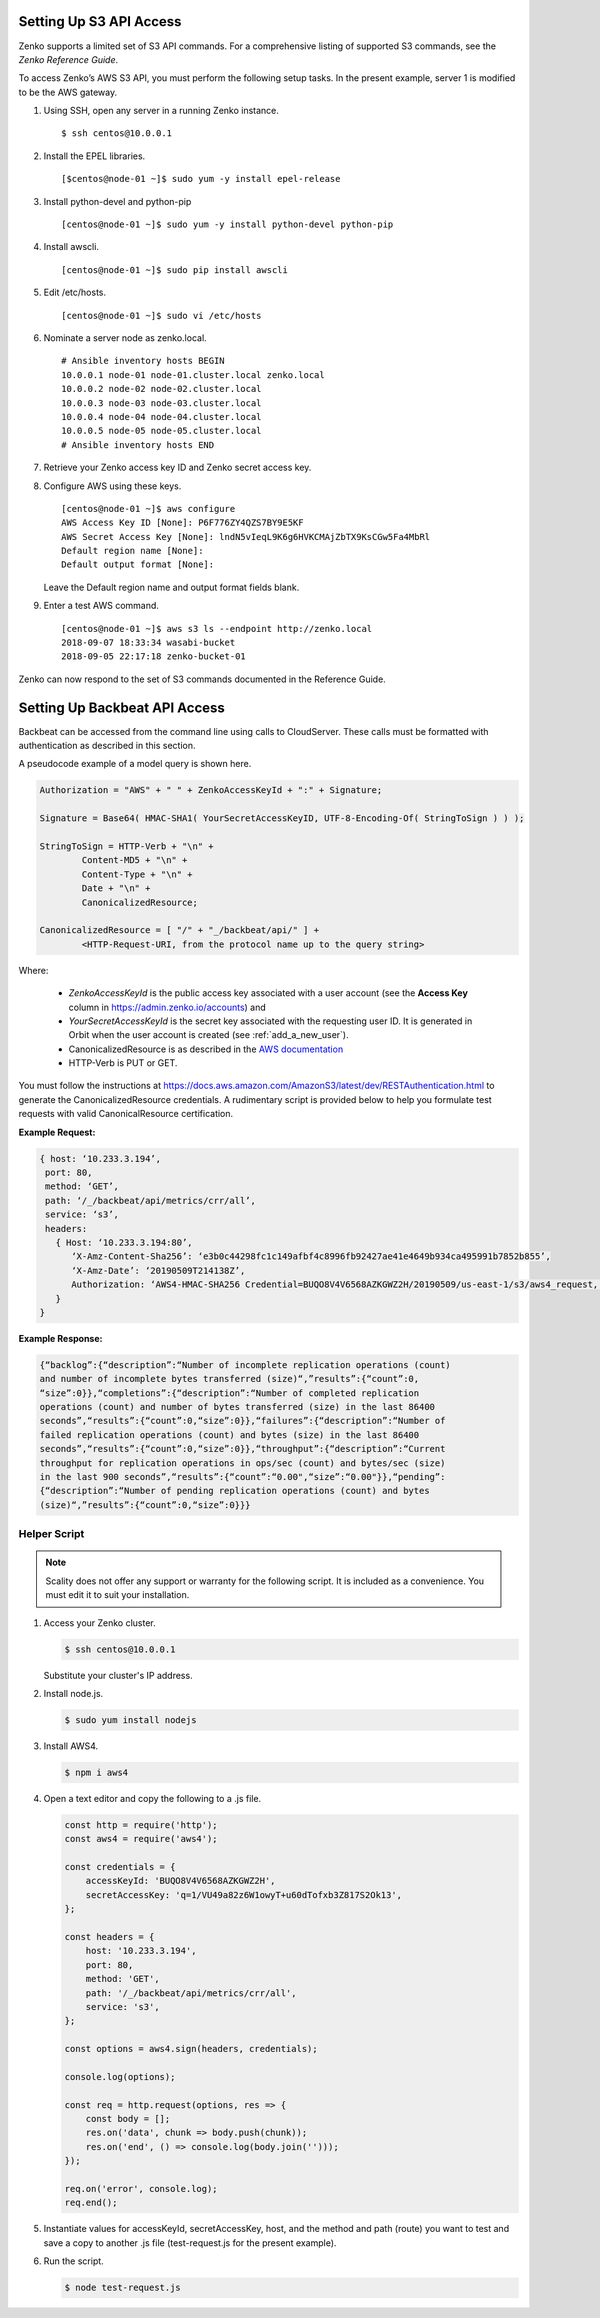 .. _S3 API config:

Setting Up S3 API Access
========================

Zenko supports a limited set of S3 API commands. For a comprehensive
listing of supported S3 commands, see the *Zenko Reference Guide*.

To access Zenko’s AWS S3 API, you must perform the following setup
tasks. In the present example, server 1 is modified to be the
AWS gateway.

#. Using SSH, open any server in a running Zenko instance.

   ::

       $ ssh centos@10.0.0.1

#. Install the EPEL libraries.

   ::

       [$centos@node-01 ~]$ sudo yum -y install epel-release

#. Install python-devel and python-pip

   ::

       [centos@node-01 ~]$ sudo yum -y install python-devel python-pip

#. Install awscli.

   ::

       [centos@node-01 ~]$ sudo pip install awscli

#. Edit /etc/hosts.

   ::

       [centos@node-01 ~]$ sudo vi /etc/hosts

#. Nominate a server node as zenko.local.

   ::

       # Ansible inventory hosts BEGIN
       10.0.0.1 node-01 node-01.cluster.local zenko.local
       10.0.0.2 node-02 node-02.cluster.local
       10.0.0.3 node-03 node-03.cluster.local
       10.0.0.4 node-04 node-04.cluster.local
       10.0.0.5 node-05 node-05.cluster.local
       # Ansible inventory hosts END

#. Retrieve your Zenko access key ID and Zenko secret access key.

#. Configure AWS using these keys.

   ::

       [centos@node-01 ~]$ aws configure
       AWS Access Key ID [None]: P6F776ZY4QZS7BY9E5KF
       AWS Secret Access Key [None]: lndN5vIeqL9K6g6HVKCMAjZbTX9KsCGw5Fa4MbRl
       Default region name [None]:
       Default output format [None]:

   Leave the Default region name and output format fields blank.

#. Enter a test AWS command.

   ::

       [centos@node-01 ~]$ aws s3 ls --endpoint http://zenko.local
       2018-09-07 18:33:34 wasabi-bucket
       2018-09-05 22:17:18 zenko-bucket-01

Zenko can now respond to the set of S3 commands documented in the
Reference Guide.

Setting Up Backbeat API Access
==============================

Backbeat can be accessed from the command line using calls to CloudServer. 
These calls must be formatted with authentication as described in this
section.

A pseudocode example of a model query is shown here.

.. code::

   Authorization = "AWS" + " " + ZenkoAccessKeyId + ":" + Signature;

   Signature = Base64( HMAC-SHA1( YourSecretAccessKeyID, UTF-8-Encoding-Of( StringToSign ) ) );

   StringToSign = HTTP-Verb + "\n" +
           Content-MD5 + "\n" +
           Content-Type + "\n" +
           Date + "\n" +
           CanonicalizedResource;

   CanonicalizedResource = [ "/" + "_/backbeat/api/" ] +
           <HTTP-Request-URI, from the protocol name up to the query string>

Where:

  * `ZenkoAccessKeyId` is the public access key associated with a user account
    (see the **Access Key** column in https://admin.zenko.io/accounts) and 

  * `YourSecretAccessKeyId` is the secret key associated with the requesting
    user ID. It is generated in Orbit when the user account is created (see 
    :ref:`add_a_new_user`). 

  * CanonicalizedResource is as described in the
    `AWS documentation`_

  * HTTP-Verb is PUT or GET.

You must follow the instructions at 
https://docs.aws.amazon.com/AmazonS3/latest/dev/RESTAuthentication.html to
generate the CanonicalizedResource credentials. A rudimentary script is provided 
below to help you formulate test requests with valid CanonicalResource
certification.

**Example Request:**

.. code::
   
   { host: ‘10.233.3.194’,
    port: 80,
    method: ‘GET’,
    path: ‘/_/backbeat/api/metrics/crr/all’,
    service: ‘s3’,
    headers:
      { Host: ‘10.233.3.194:80’,
         ‘X-Amz-Content-Sha256’: ‘e3b0c44298fc1c149afbf4c8996fb92427ae41e4649b934ca495991b7852b855’,
         ‘X-Amz-Date’: ‘20190509T214138Z’,
         Authorization: ‘AWS4-HMAC-SHA256 Credential=BUQO8V4V6568AZKGWZ2H/20190509/us-east-1/s3/aws4_request, SignedHeaders=host;x-amz-content-sha256;x-amz-date, Signature=69f85b5398e1b639407cce4f502bf0cb64b90a02462670f3467bcdb7b50bde9a’
      }
   }

**Example Response:**

.. code::

   {“backlog”:{“description”:“Number of incomplete replication operations (count)
   and number of incomplete bytes transferred (size)“,”results”:{“count”:0,
   “size”:0}},“completions”:{“description”:“Number of completed replication
   operations (count) and number of bytes transferred (size) in the last 86400 
   seconds”,“results”:{“count”:0,“size”:0}},“failures”:{“description”:“Number of
   failed replication operations (count) and bytes (size) in the last 86400
   seconds”,“results”:{“count”:0,“size”:0}},“throughput”:{“description”:“Current
   throughput for replication operations in ops/sec (count) and bytes/sec (size)
   in the last 900 seconds”,“results”:{“count”:“0.00",“size”:“0.00"}},“pending”:
   {“description”:“Number of pending replication operations (count) and bytes 
   (size)“,”results”:{“count”:0,“size”:0}}}

Helper Script
-------------

.. note::

   Scality does not offer any support or warranty for the following script.
   It is included as a convenience. You must edit it to suit your installation.

1. Access your Zenko cluster.
   
   .. code::

      $ ssh centos@10.0.0.1

   Substitute your cluster's IP address.

2. Install node.js.

   .. code::

      $ sudo yum install nodejs

3. Install AWS4.

   .. code::

      $ npm i aws4

4. Open a text editor and copy the following to a .js file.

   .. code::

      const http = require('http');
      const aws4 = require('aws4');

      const credentials = {
          accessKeyId: 'BUQO8V4V6568AZKGWZ2H',
          secretAccessKey: 'q=1/VU49a82z6W1owyT+u60dTofxb3Z817S2Ok13',
      };

      const headers = {
          host: '10.233.3.194',
          port: 80,
          method: 'GET',
          path: '/_/backbeat/api/metrics/crr/all',
          service: 's3',
      };

      const options = aws4.sign(headers, credentials);

      console.log(options);

      const req = http.request(options, res => {
          const body = [];
          res.on('data', chunk => body.push(chunk));
          res.on('end', () => console.log(body.join('')));
      });

      req.on('error', console.log);
      req.end();

5. Instantiate values for accessKeyId, secretAccessKey, host, and the method and
   path (route) you want to test and save a copy to another .js file 
   (test-request.js for the present example).

6. Run the script.

   .. code::

      $ node test-request.js


.. _`CRR Metrics and Healthcheck`: CRR_Metrics_and_Health.html

.. _`AWS documentation`: https://docs.aws.amazon.com/AmazonS3/latest/dev/RESTAuthentication.html#RESTAuthenticationRequestCanonicalization

